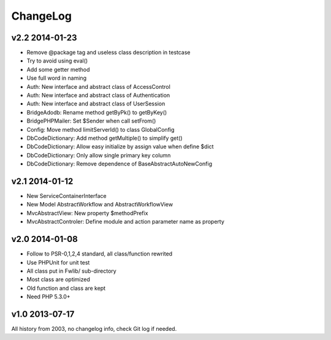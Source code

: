 ..	-*- mode: rst -*-
..	-*- coding: utf-8 -*-


===========================================================================
ChangeLog
===========================================================================



v2.2    2014-01-23
====================

- Remove @package tag and useless class description in testcase
- Try to avoid using eval()
- Add some getter method
- Use full word in naming
- Auth: New interface and abstract class of AccessControl
- Auth: New interface and abstract class of Authentication
- Auth: New interface and abstract class of UserSession
- Bridge\Adodb: Rename method getByPk() to getByKey()
- Bridge\PHPMailer: Set $Sender when call setFrom()
- Config: Move method limitServerId() to class GlobalConfig
- Db\CodeDictionary: Add method getMultiple() to simplify get()
- Db\CodeDictionary: Allow easy initialize by assign value when define $dict
- Db\CodeDictionary: Only allow single primary key column
- Db\CodeDictionary: Remove dependence of Base\AbstractAutoNewConfig



v2.1    2014-01-12
====================

- New ServiceContainerInterface
- New Model AbstractWorkflow and AbstractWorkflowView
- Mvc\AbstractView: New property $methodPrefix
- Mvc\AbstractControler: Define module and action parameter name as property



v2.0    2014-01-08
====================

- Follow to PSR-0,1,2,4 standard, all class/function rewrited
- Use PHPUnit for unit test
- All class put in Fwlib/ sub-directory
- Most class are optimized
- Old function and class are kept
- Need PHP 5.3.0+



v1.0    2013-07-17
====================

All history from 2003, no changelog info, check Git log if needed.
